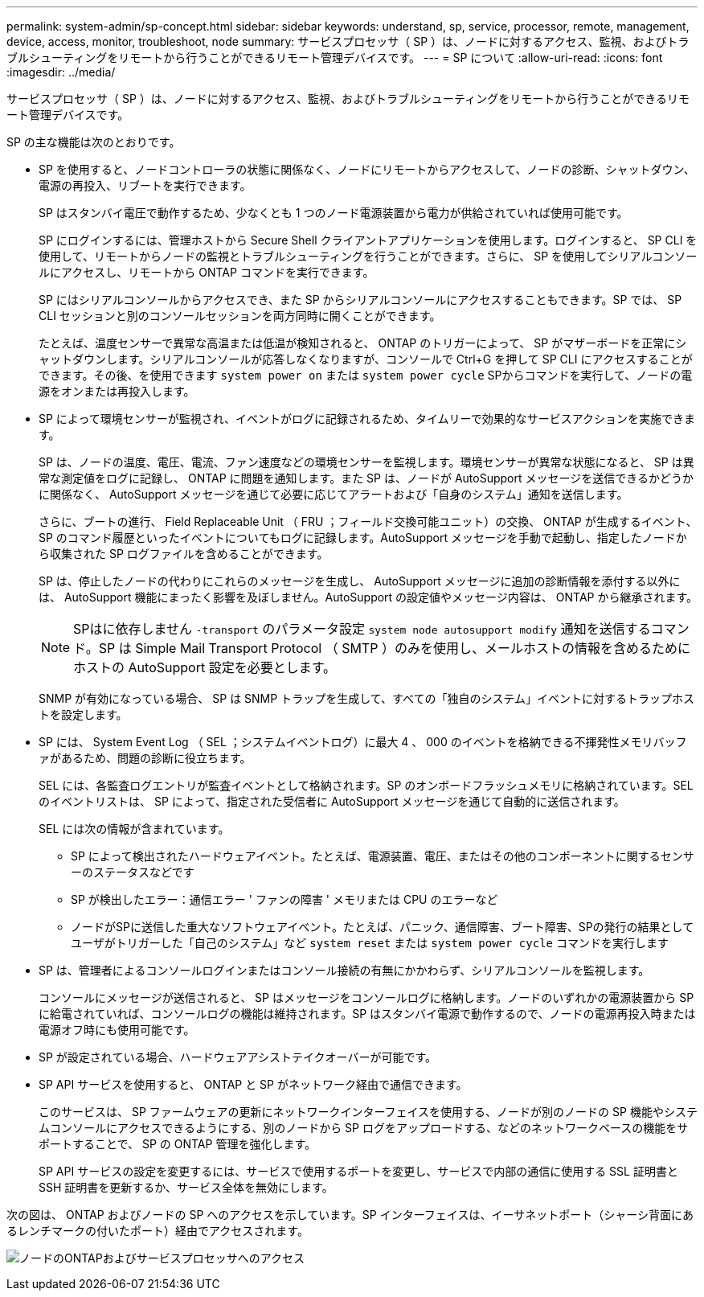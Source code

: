 ---
permalink: system-admin/sp-concept.html 
sidebar: sidebar 
keywords: understand, sp, service, processor, remote, management, device, access, monitor, troubleshoot, node 
summary: サービスプロセッサ（ SP ）は、ノードに対するアクセス、監視、およびトラブルシューティングをリモートから行うことができるリモート管理デバイスです。 
---
= SP について
:allow-uri-read: 
:icons: font
:imagesdir: ../media/


[role="lead"]
サービスプロセッサ（ SP ）は、ノードに対するアクセス、監視、およびトラブルシューティングをリモートから行うことができるリモート管理デバイスです。

SP の主な機能は次のとおりです。

* SP を使用すると、ノードコントローラの状態に関係なく、ノードにリモートからアクセスして、ノードの診断、シャットダウン、電源の再投入、リブートを実行できます。
+
SP はスタンバイ電圧で動作するため、少なくとも 1 つのノード電源装置から電力が供給されていれば使用可能です。

+
SP にログインするには、管理ホストから Secure Shell クライアントアプリケーションを使用します。ログインすると、 SP CLI を使用して、リモートからノードの監視とトラブルシューティングを行うことができます。さらに、 SP を使用してシリアルコンソールにアクセスし、リモートから ONTAP コマンドを実行できます。

+
SP にはシリアルコンソールからアクセスでき、また SP からシリアルコンソールにアクセスすることもできます。SP では、 SP CLI セッションと別のコンソールセッションを両方同時に開くことができます。

+
たとえば、温度センサーで異常な高温または低温が検知されると、 ONTAP のトリガーによって、 SP がマザーボードを正常にシャットダウンします。シリアルコンソールが応答しなくなりますが、コンソールで Ctrl+G を押して SP CLI にアクセスすることができます。その後、を使用できます `system power on` または `system power cycle` SPからコマンドを実行して、ノードの電源をオンまたは再投入します。

* SP によって環境センサーが監視され、イベントがログに記録されるため、タイムリーで効果的なサービスアクションを実施できます。
+
SP は、ノードの温度、電圧、電流、ファン速度などの環境センサーを監視します。環境センサーが異常な状態になると、 SP は異常な測定値をログに記録し、 ONTAP に問題を通知します。また SP は、ノードが AutoSupport メッセージを送信できるかどうかに関係なく、 AutoSupport メッセージを通じて必要に応じてアラートおよび「自身のシステム」通知を送信します。

+
さらに、ブートの進行、 Field Replaceable Unit （ FRU ；フィールド交換可能ユニット）の交換、 ONTAP が生成するイベント、 SP のコマンド履歴といったイベントについてもログに記録します。AutoSupport メッセージを手動で起動し、指定したノードから収集された SP ログファイルを含めることができます。

+
SP は、停止したノードの代わりにこれらのメッセージを生成し、 AutoSupport メッセージに追加の診断情報を添付する以外には、 AutoSupport 機能にまったく影響を及ぼしません。AutoSupport の設定値やメッセージ内容は、 ONTAP から継承されます。

+
[NOTE]
====
SPはに依存しません `-transport` のパラメータ設定 `system node autosupport modify` 通知を送信するコマンド。SP は Simple Mail Transport Protocol （ SMTP ）のみを使用し、メールホストの情報を含めるためにホストの AutoSupport 設定を必要とします。

====
+
SNMP が有効になっている場合、 SP は SNMP トラップを生成して、すべての「独自のシステム」イベントに対するトラップホストを設定します。

* SP には、 System Event Log （ SEL ；システムイベントログ）に最大 4 、 000 のイベントを格納できる不揮発性メモリバッファがあるため、問題の診断に役立ちます。
+
SEL には、各監査ログエントリが監査イベントとして格納されます。SP のオンボードフラッシュメモリに格納されています。SEL のイベントリストは、 SP によって、指定された受信者に AutoSupport メッセージを通じて自動的に送信されます。

+
SEL には次の情報が含まれています。

+
** SP によって検出されたハードウェアイベント。たとえば、電源装置、電圧、またはその他のコンポーネントに関するセンサーのステータスなどです
** SP が検出したエラー：通信エラー ' ファンの障害 ' メモリまたは CPU のエラーなど
** ノードがSPに送信した重大なソフトウェアイベント。たとえば、パニック、通信障害、ブート障害、SPの発行の結果としてユーザがトリガーした「自己のシステム」など `system reset` または `system power cycle` コマンドを実行します


* SP は、管理者によるコンソールログインまたはコンソール接続の有無にかかわらず、シリアルコンソールを監視します。
+
コンソールにメッセージが送信されると、 SP はメッセージをコンソールログに格納します。ノードのいずれかの電源装置から SP に給電されていれば、コンソールログの機能は維持されます。SP はスタンバイ電源で動作するので、ノードの電源再投入時または電源オフ時にも使用可能です。

* SP が設定されている場合、ハードウェアアシストテイクオーバーが可能です。
* SP API サービスを使用すると、 ONTAP と SP がネットワーク経由で通信できます。
+
このサービスは、 SP ファームウェアの更新にネットワークインターフェイスを使用する、ノードが別のノードの SP 機能やシステムコンソールにアクセスできるようにする、別のノードから SP ログをアップロードする、などのネットワークベースの機能をサポートすることで、 SP の ONTAP 管理を強化します。

+
SP API サービスの設定を変更するには、サービスで使用するポートを変更し、サービスで内部の通信に使用する SSL 証明書と SSH 証明書を更新するか、サービス全体を無効にします。



次の図は、 ONTAP およびノードの SP へのアクセスを示しています。SP インターフェイスは、イーサネットポート（シャーシ背面にあるレンチマークの付いたポート）経由でアクセスされます。

image:drw-sp-netwk.gif["ノードのONTAPおよびサービスプロセッサへのアクセス"]
